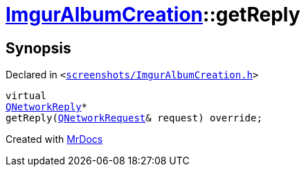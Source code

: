 [#ImgurAlbumCreation-getReply]
= xref:ImgurAlbumCreation.adoc[ImgurAlbumCreation]::getReply
:relfileprefix: ../
:mrdocs:


== Synopsis

Declared in `&lt;https://github.com/PrismLauncher/PrismLauncher/blob/develop/launcher/screenshots/ImgurAlbumCreation.h#L68[screenshots&sol;ImgurAlbumCreation&period;h]&gt;`

[source,cpp,subs="verbatim,replacements,macros,-callouts"]
----
virtual
xref:QNetworkReply.adoc[QNetworkReply]*
getReply(xref:QNetworkRequest.adoc[QNetworkRequest]& request) override;
----



[.small]#Created with https://www.mrdocs.com[MrDocs]#
